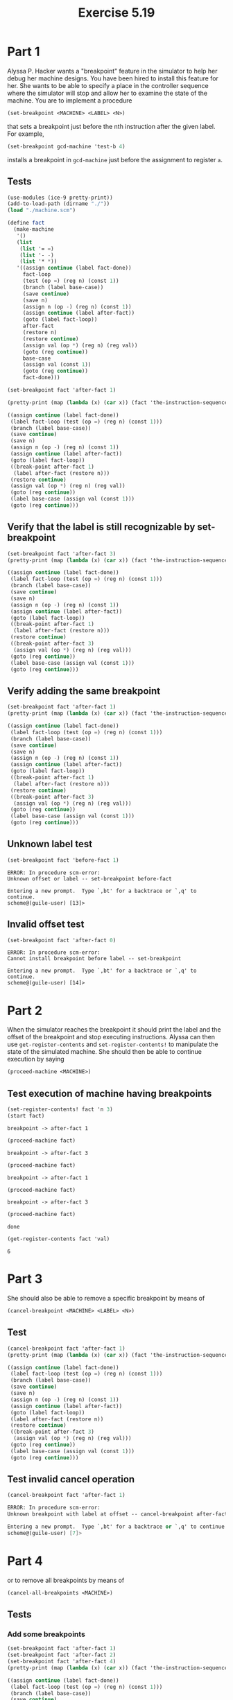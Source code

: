 #+Title: Exercise 5.19

* Part 1
Alyssa P. Hacker wants a "breakpoint" feature in the simulator to help her debug her machine designs. You have been hired to install this feature for her. She wants to be able to specify a place in the controller sequence where the simulator will stop and allow her to examine the state of the machine. You are to implement a procedure
#+BEGIN_SRC scheme :eval no
  (set-breakpoint <MACHINE> <LABEL> <N>)
#+END_SRC


that sets a breakpoint just before the nth instruction after the given label. For example,
#+BEGIN_SRC scheme :eval no
  (set-breakpoint gcd-machine 'test-b 4)
#+END_SRC

installs a breakpoint in ~gcd-machine~ just before the assignment to register ~a~. 

** Tests
#+begin_src scheme :session 5-19 :results output code :exports both
  (use-modules (ice-9 pretty-print))
  (add-to-load-path (dirname "./"))
  (load "./machine.scm")

  (define fact
    (make-machine
     '()
     (list
      (list '= =)
      (list '- -)
      (list '* *))
     '((assign continue (label fact-done))
       fact-loop
       (test (op =) (reg n) (const 1))
       (branch (label base-case))
       (save continue)
       (save n)
       (assign n (op -) (reg n) (const 1))
       (assign continue (label after-fact))
       (goto (label fact-loop))
       after-fact
       (restore n)
       (restore continue)
       (assign val (op *) (reg n) (reg val))
       (goto (reg continue))
       base-case
       (assign val (const 1))
       (goto (reg continue))
       fact-done)))

  (set-breakpoint fact 'after-fact 1)

  (pretty-print (map (lambda (x) (car x)) (fact 'the-instruction-sequence)))
#+end_src

#+RESULTS:
#+begin_src scheme
((assign continue (label fact-done))
 (label fact-loop (test (op =) (reg n) (const 1)))
 (branch (label base-case))
 (save continue)
 (save n)
 (assign n (op -) (reg n) (const 1))
 (assign continue (label after-fact))
 (goto (label fact-loop))
 ((break-point after-fact 1)
  (label after-fact (restore n)))
 (restore continue)
 (assign val (op *) (reg n) (reg val))
 (goto (reg continue))
 (label base-case (assign val (const 1)))
 (goto (reg continue)))
#+end_src

#+RESULTS:

** Verify that the label is still recognizable by set-breakpoint

#+begin_src scheme :session 5-19 :results output code :exports both
  (set-breakpoint fact 'after-fact 3)
  (pretty-print (map (lambda (x) (car x)) (fact 'the-instruction-sequence)))
#+end_src

#+RESULTS:
#+begin_src scheme
((assign continue (label fact-done))
 (label fact-loop (test (op =) (reg n) (const 1)))
 (branch (label base-case))
 (save continue)
 (save n)
 (assign n (op -) (reg n) (const 1))
 (assign continue (label after-fact))
 (goto (label fact-loop))
 ((break-point after-fact 1)
  (label after-fact (restore n)))
 (restore continue)
 ((break-point after-fact 3)
  (assign val (op *) (reg n) (reg val)))
 (goto (reg continue))
 (label base-case (assign val (const 1)))
 (goto (reg continue)))
#+end_src

#+RESULTS:

** Verify adding the same breakpoint
#+begin_src scheme :session 5-19 :results output code :exports both
  (set-breakpoint fact 'after-fact 1)
  (pretty-print (map (lambda (x) (car x)) (fact 'the-instruction-sequence)))
#+end_src

#+RESULTS:
#+begin_src scheme
((assign continue (label fact-done))
 (label fact-loop (test (op =) (reg n) (const 1)))
 (branch (label base-case))
 (save continue)
 (save n)
 (assign n (op -) (reg n) (const 1))
 (assign continue (label after-fact))
 (goto (label fact-loop))
 ((break-point after-fact 1)
  (label after-fact (restore n)))
 (restore continue)
 ((break-point after-fact 3)
  (assign val (op *) (reg n) (reg val)))
 (goto (reg continue))
 (label base-case (assign val (const 1)))
 (goto (reg continue)))
#+end_src

** Unknown label test

#+begin_src scheme :session 5-19 :results output verbatim :exports both
  (set-breakpoint fact 'before-fact 1)
#+end_src

#+RESULTS:
: ERROR: In procedure scm-error:
: Unknown offset or label -- set-breakpoint before-fact
: 
: Entering a new prompt.  Type `,bt' for a backtrace or `,q' to continue.
: scheme@(guile-user) [13]> 

** Invalid offset test
#+begin_src scheme :session 5-19 :results output verbatim :exports both
  (set-breakpoint fact 'after-fact 0)
#+end_src

#+RESULTS:
: ERROR: In procedure scm-error:
: Cannot install breakpoint before label -- set-breakpoint
: 
: Entering a new prompt.  Type `,bt' for a backtrace or `,q' to continue.
: scheme@(guile-user) [14]> 


* Part 2
When the simulator reaches the breakpoint it should print the label and the offset of the breakpoint and stop executing instructions. Alyssa can then use ~get-register-contents~ and ~set-register-contents!~ to manipulate the state of the simulated machine. She should then be able to continue execution by saying 
#+BEGIN_SRC scheme :eval no
          (proceed-machine <MACHINE>)
#+END_SRC
 
** Test execution of machine having breakpoints
#+begin_src scheme :session 5-19 :exports both :results output verbatim
  (set-register-contents! fact 'n 3)
  (start fact)
#+end_src

#+RESULTS:
: breakpoint -> after-fact 1

#+begin_src scheme :session 5-19 :exports both :results output verbatim
  (proceed-machine fact)
#+end_src

#+RESULTS:
: breakpoint -> after-fact 3

#+begin_src scheme :session 5-19 :exports both :results output verbatim
  (proceed-machine fact)
#+end_src

#+RESULTS:
: breakpoint -> after-fact 1

#+begin_src scheme :session 5-19 :exports both :results output verbatim
  (proceed-machine fact)
#+end_src

#+RESULTS:
: breakpoint -> after-fact 3

#+begin_src scheme :session 5-19 :exports both
  (proceed-machine fact)
#+end_src

#+RESULTS:
: done

#+begin_src scheme :session 5-19 :exports both
  (get-register-contents fact 'val)
#+end_src

#+RESULTS:
: 6


* Part 3
She should also be able to remove a specific breakpoint by means of
#+BEGIN_SRC scheme :eval no
  (cancel-breakpoint <MACHINE> <LABEL> <N>)
#+END_SRC

** Test
#+begin_src scheme :session 5-19 :results output code :exports both
  (cancel-breakpoint fact 'after-fact 1)
  (pretty-print (map (lambda (x) (car x)) (fact 'the-instruction-sequence)))
#+end_src

#+RESULTS:
#+begin_src scheme
((assign continue (label fact-done))
 (label fact-loop (test (op =) (reg n) (const 1)))
 (branch (label base-case))
 (save continue)
 (save n)
 (assign n (op -) (reg n) (const 1))
 (assign continue (label after-fact))
 (goto (label fact-loop))
 (label after-fact (restore n))
 (restore continue)
 ((break-point after-fact 3)
  (assign val (op *) (reg n) (reg val)))
 (goto (reg continue))
 (label base-case (assign val (const 1)))
 (goto (reg continue)))
#+end_src

#+RESULTS:
 
** Test invalid cancel operation
#+begin_src scheme :session 5-19 :results output code :exports both
  (cancel-breakpoint fact 'after-fact 1)
#+end_src

#+RESULTS:
#+begin_src scheme
ERROR: In procedure scm-error:
Unknown breakpoint with label at offset -- cancel-breakpoint after-fact "1"

Entering a new prompt.  Type `,bt' for a backtrace or `,q' to continue.
scheme@(guile-user) [7]> 
#+end_src

* Part 4
or to remove all breakpoints by means of
#+BEGIN_SRC scheme :eval no
  (cancel-all-breakpoints <MACHINE>)
#+END_SRC

** Tests
*** Add some breakpoints

#+begin_src scheme :session 5-19 :results output code :exports both
  (set-breakpoint fact 'after-fact 1)
  (set-breakpoint fact 'after-fact 2)
  (set-breakpoint fact 'after-fact 4)
  (pretty-print (map (lambda (x) (car x)) (fact 'the-instruction-sequence)))
#+end_src

#+RESULTS:
#+begin_src scheme
((assign continue (label fact-done))
 (label fact-loop (test (op =) (reg n) (const 1)))
 (branch (label base-case))
 (save continue)
 (save n)
 (assign n (op -) (reg n) (const 1))
 (assign continue (label after-fact))
 (goto (label fact-loop))
 ((break-point after-fact 1)
  (label after-fact (restore n)))
 ((break-point after-fact 2) (restore continue))
 ((break-point after-fact 3)
  (assign val (op *) (reg n) (reg val)))
 ((break-point after-fact 4)
  (goto (reg continue)))
 (label base-case (assign val (const 1)))
 (goto (reg continue)))
#+end_src

#+RESULTS:

*** Cancel all breakpoints
#+begin_src scheme :session 5-19 :results output code :exports both
  (cancel-all-breakpoints fact)
  (pretty-print (map (lambda (x) (car x)) (fact 'the-instruction-sequence)))
#+end_src

#+RESULTS:
#+begin_src scheme
((assign continue (label fact-done))
 (label fact-loop (test (op =) (reg n) (const 1)))
 (branch (label base-case))
 (save continue)
 (save n)
 (assign n (op -) (reg n) (const 1))
 (assign continue (label after-fact))
 (goto (label fact-loop))
 (label after-fact (restore n))
 (restore continue)
 (assign val (op *) (reg n) (reg val))
 (goto (reg continue))
 (label base-case (assign val (const 1)))
 (goto (reg continue)))
#+end_src

